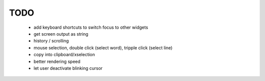 TODO
====

 * add keyboard shortcuts to switch focus to other widgets
 * get screen output as string
 * history / scrolling
 * mouse selection, double click (select word), tripple click (select line)
 * copy into clipboard/xselection
 * better rendering speed
 * let user deactivate blinking cursor
